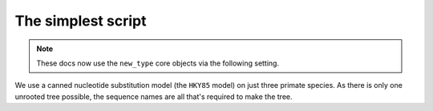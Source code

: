 .. jupyter-execute::
    :hide-code:

    import set_working_directory

The simplest script
===================

.. sectionauthor:: Gavin Huttley

.. note:: These docs now use the ``new_type`` core objects via the following setting.

    .. jupyter-execute::

        import os

        # using new types without requiring an explicit argument
        os.environ["COGENT3_NEW_TYPE"] = "1"

We use a canned nucleotide substitution model (the ``HKY85`` model) on just three primate species. As there is only one unrooted tree possible, the sequence names are all that's required to make the tree.

.. jupyter-execute::

    from cogent3 import load_aligned_seqs, make_tree
    from cogent3.evolve.models import get_model

    model = get_model("HKY85")
    aln = load_aligned_seqs("data/primate_cdx2_promoter.fasta", moltype="dna")
    tree = make_tree(tip_names=aln.names)
    lf = model.make_likelihood_function(tree)
    lf.set_alignment(aln)
    lf.optimise(show_progress=False)
    lf
